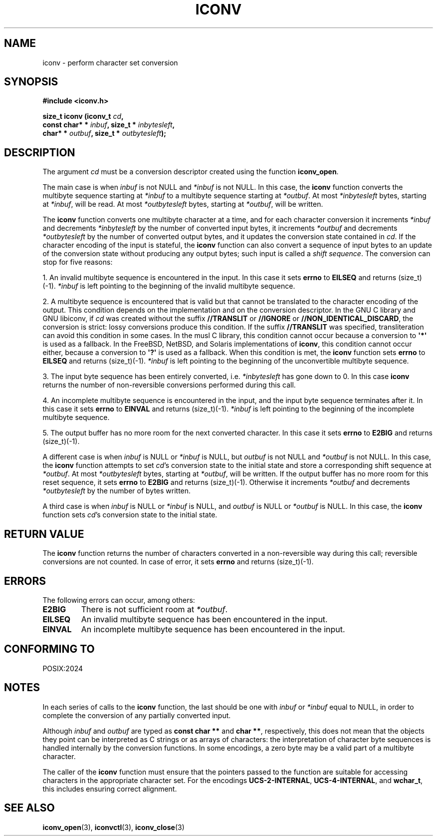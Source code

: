 .\" Copyright (c) Free Software Foundation, Inc.
.\"
.\" This is free documentation; you can redistribute it and/or
.\" modify it under the terms of the GNU General Public License as
.\" published by the Free Software Foundation; either version 3 of
.\" the License, or (at your option) any later version.
.\"
.\" References consulted:
.\"   GNU glibc-2 source code and manual
.\"   OpenGroup's Single Unix specification http://www.UNIX-systems.org/online.html
.\"
.TH ICONV 3  "December 15, 2024" "GNU"
.SH NAME
iconv \- perform character set conversion
.SH SYNOPSIS
.nf
.B #include <iconv.h>
.sp
.BI "size_t iconv (iconv_t " cd ,
.BI "              const char* * " inbuf ", size_t * "inbytesleft ,
.BI "              char* * " outbuf ", size_t * "outbytesleft );
.fi
.SH DESCRIPTION
The argument \fIcd\fP must be a conversion descriptor created using the
function \fBiconv_open\fP.
.PP
The main case is when \fIinbuf\fP is not NULL and \fI*inbuf\fP is not NULL.
In this case, the \fBiconv\fP function converts the multibyte sequence
starting at \fI*inbuf\fP to a multibyte sequence starting at \fI*outbuf\fP.
At most \fI*inbytesleft\fP bytes, starting at \fI*inbuf\fP, will be read.
At most \fI*outbytesleft\fP bytes, starting at \fI*outbuf\fP, will be written.
.PP
The \fBiconv\fP function converts one multibyte character at a time, and for
each character conversion it increments \fI*inbuf\fP and decrements
\fI*inbytesleft\fP by the number of converted input bytes, it increments
\fI*outbuf\fP and decrements \fI*outbytesleft\fP by the number of converted
output bytes, and it updates the conversion state contained in \fIcd\fP.
If the character encoding of the input is stateful, the \fBiconv\fP function
can also convert a sequence of input bytes to an update of the conversion state
without producing any output bytes; such input is called a \fIshift sequence\fP.
The conversion can stop for five reasons:
.PP
1. An invalid multibyte sequence is encountered in the input. In this case
it sets \fBerrno\fP to \fBEILSEQ\fP and returns (size_t)(\-1). \fI*inbuf\fP
is left pointing to the beginning of the invalid multibyte sequence.
.PP
2. A multibyte sequence is encountered that is valid but that cannot be
translated to the character encoding of the output.
This condition depends on the implementation and on the conversion
descriptor.
In the GNU C library and GNU libiconv, if \fIcd\fP was created without the
suffix \fB//TRANSLIT\fP or \fB//IGNORE\fP or \fB//NON_IDENTICAL_DISCARD\fP,
the conversion is strict: lossy conversions produce this condition.
If the suffix \fB//TRANSLIT\fP was specified, transliteration can avoid this
condition in some cases.
In the musl C library, this condition cannot occur because a conversion to
\fB\[aq]*\[aq]\fP is used as a fallback.
In the FreeBSD, NetBSD, and Solaris implementations of \fBiconv\fP, this
condition cannot occur either, because a conversion to \fB\[aq]?\[aq]\fP is
used as a fallback.
When this condition is met, the \fBiconv\fP function sets \fBerrno\fP to
\fBEILSEQ\fP and returns (size_t)(\-1).
\fI*inbuf\fP is left pointing to the beginning of the unconvertible multibyte
sequence.
.PP
3. The input byte sequence has been entirely converted, i.e. \fI*inbytesleft\fP
has gone down to 0. In this case \fBiconv\fP returns the number of
non-reversible conversions performed during this call.
.PP
4. An incomplete multibyte sequence is encountered in the input, and the
input byte sequence terminates after it. In this case it sets \fBerrno\fP to
\fBEINVAL\fP and returns (size_t)(\-1). \fI*inbuf\fP is left pointing to the
beginning of the incomplete multibyte sequence.
.PP
5. The output buffer has no more room for the next converted character. In
this case it sets \fBerrno\fP to \fBE2BIG\fP and returns (size_t)(\-1).
.PP
A different case is when \fIinbuf\fP is NULL or \fI*inbuf\fP is NULL, but
\fIoutbuf\fP is not NULL and \fI*outbuf\fP is not NULL. In this case, the
\fBiconv\fP function attempts to set \fIcd\fP's conversion state to the
initial state and store a corresponding shift sequence at \fI*outbuf\fP.
At most \fI*outbytesleft\fP bytes, starting at \fI*outbuf\fP, will be written.
If the output buffer has no more room for this reset sequence, it sets
\fBerrno\fP to \fBE2BIG\fP and returns (size_t)(\-1). Otherwise it increments
\fI*outbuf\fP and decrements \fI*outbytesleft\fP by the number of bytes
written.
.PP
A third case is when \fIinbuf\fP is NULL or \fI*inbuf\fP is NULL, and
\fIoutbuf\fP is NULL or \fI*outbuf\fP is NULL. In this case, the \fBiconv\fP
function sets \fIcd\fP's conversion state to the initial state.
.SH "RETURN VALUE"
The \fBiconv\fP function returns the number of characters converted in a
non-reversible way during this call; reversible conversions are not counted.
In case of error, it sets \fBerrno\fP and returns (size_t)(\-1).
.SH ERRORS
The following errors can occur, among others:
.TP
.B E2BIG
There is not sufficient room at \fI*outbuf\fP.
.TP
.B EILSEQ
An invalid multibyte sequence has been encountered in the input.
.TP
.B EINVAL
An incomplete multibyte sequence has been encountered in the input.
.SH "CONFORMING TO"
POSIX:2024
.SH NOTES
In each series of calls to the \fBiconv\fP function,
the last should be one with \fIinbuf\fP or \fI*inbuf\fP equal to NULL,
in order to complete the conversion of any partially converted input.

Although \fIinbuf\fP and \fIoutbuf\fP are typed as
\fBconst char **\fP and \fBchar **\fP, respectively,
this does not mean that the objects they point can be interpreted
as C strings or as arrays of characters:
the interpretation of character byte sequences is
handled internally by the conversion functions.
In some encodings, a zero byte may be a valid part of a multibyte character.

The caller of the \fBiconv\fP function
must ensure that the pointers passed to the function are suitable
for accessing characters in the appropriate character set.
For the encodings \fBUCS-2-INTERNAL\fP, \fBUCS-4-INTERNAL\fP, and \fBwchar_t\fP,
this includes ensuring correct alignment.
.SH "SEE ALSO"
.BR iconv_open (3),
.BR iconvctl (3),
.BR iconv_close (3)

